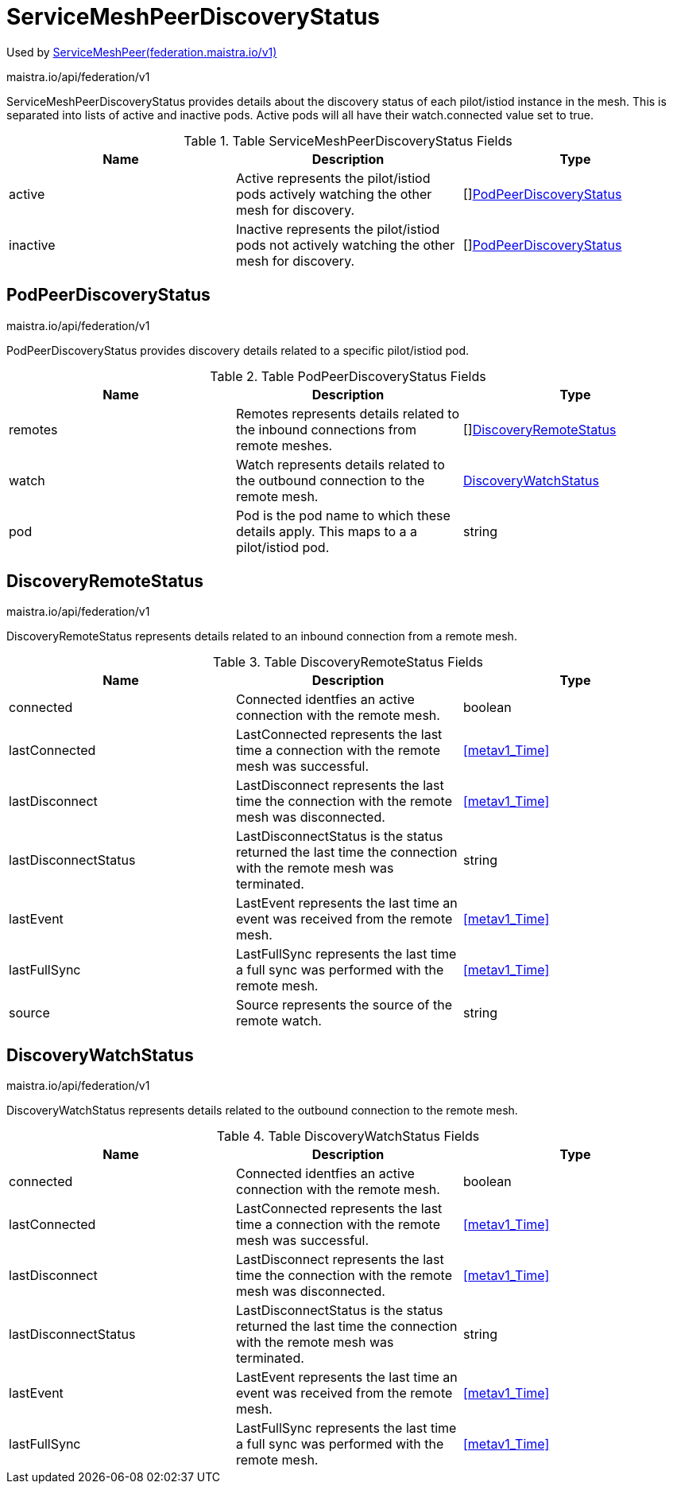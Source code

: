 

= ServiceMeshPeerDiscoveryStatus

:toc: right

Used by link:federation.maistra.io_ServiceMeshPeer_v1.adoc[ServiceMeshPeer(federation.maistra.io/v1)]

maistra.io/api/federation/v1

ServiceMeshPeerDiscoveryStatus provides details about the discovery status of each pilot/istiod instance in the mesh.  This is separated into lists of active and inactive pods.  Active pods will all have their watch.connected value set to true.

.Table ServiceMeshPeerDiscoveryStatus Fields
|===
| Name | Description | Type

| active
| Active represents the pilot/istiod pods actively watching the other mesh for discovery.
| []<<PodPeerDiscoveryStatus>>

| inactive
| Inactive represents the pilot/istiod pods not actively watching the other mesh for discovery.
| []<<PodPeerDiscoveryStatus>>

|===


[#PodPeerDiscoveryStatus]
== PodPeerDiscoveryStatus

maistra.io/api/federation/v1

PodPeerDiscoveryStatus provides discovery details related to a specific pilot/istiod pod.

.Table PodPeerDiscoveryStatus Fields
|===
| Name | Description | Type

| remotes
| Remotes represents details related to the inbound connections from remote meshes.
| []<<DiscoveryRemoteStatus>>

| watch
| Watch represents details related to the outbound connection to the remote mesh.
| <<DiscoveryWatchStatus>>

| pod
| Pod is the pod name to which these details apply.  This maps to a a pilot/istiod pod.
| string

|===


[#DiscoveryRemoteStatus]
== DiscoveryRemoteStatus

maistra.io/api/federation/v1

DiscoveryRemoteStatus represents details related to an inbound connection from a remote mesh.

.Table DiscoveryRemoteStatus Fields
|===
| Name | Description | Type

| connected
| Connected identfies an active connection with the remote mesh.
| boolean

| lastConnected
| LastConnected represents the last time a connection with the remote mesh was successful.
| <<metav1_Time>>

| lastDisconnect
| LastDisconnect represents the last time the connection with the remote mesh was disconnected.
| <<metav1_Time>>

| lastDisconnectStatus
| LastDisconnectStatus is the status returned the last time the connection with the remote mesh was terminated.
| string

| lastEvent
| LastEvent represents the last time an event was received from the remote mesh.
| <<metav1_Time>>

| lastFullSync
| LastFullSync represents the last time a full sync was performed with the remote mesh.
| <<metav1_Time>>

| source
| Source represents the source of the remote watch.
| string

|===


[#DiscoveryWatchStatus]
== DiscoveryWatchStatus

maistra.io/api/federation/v1

DiscoveryWatchStatus represents details related to the outbound connection to the remote mesh.

.Table DiscoveryWatchStatus Fields
|===
| Name | Description | Type

| connected
| Connected identfies an active connection with the remote mesh.
| boolean

| lastConnected
| LastConnected represents the last time a connection with the remote mesh was successful.
| <<metav1_Time>>

| lastDisconnect
| LastDisconnect represents the last time the connection with the remote mesh was disconnected.
| <<metav1_Time>>

| lastDisconnectStatus
| LastDisconnectStatus is the status returned the last time the connection with the remote mesh was terminated.
| string

| lastEvent
| LastEvent represents the last time an event was received from the remote mesh.
| <<metav1_Time>>

| lastFullSync
| LastFullSync represents the last time a full sync was performed with the remote mesh.
| <<metav1_Time>>

|===


